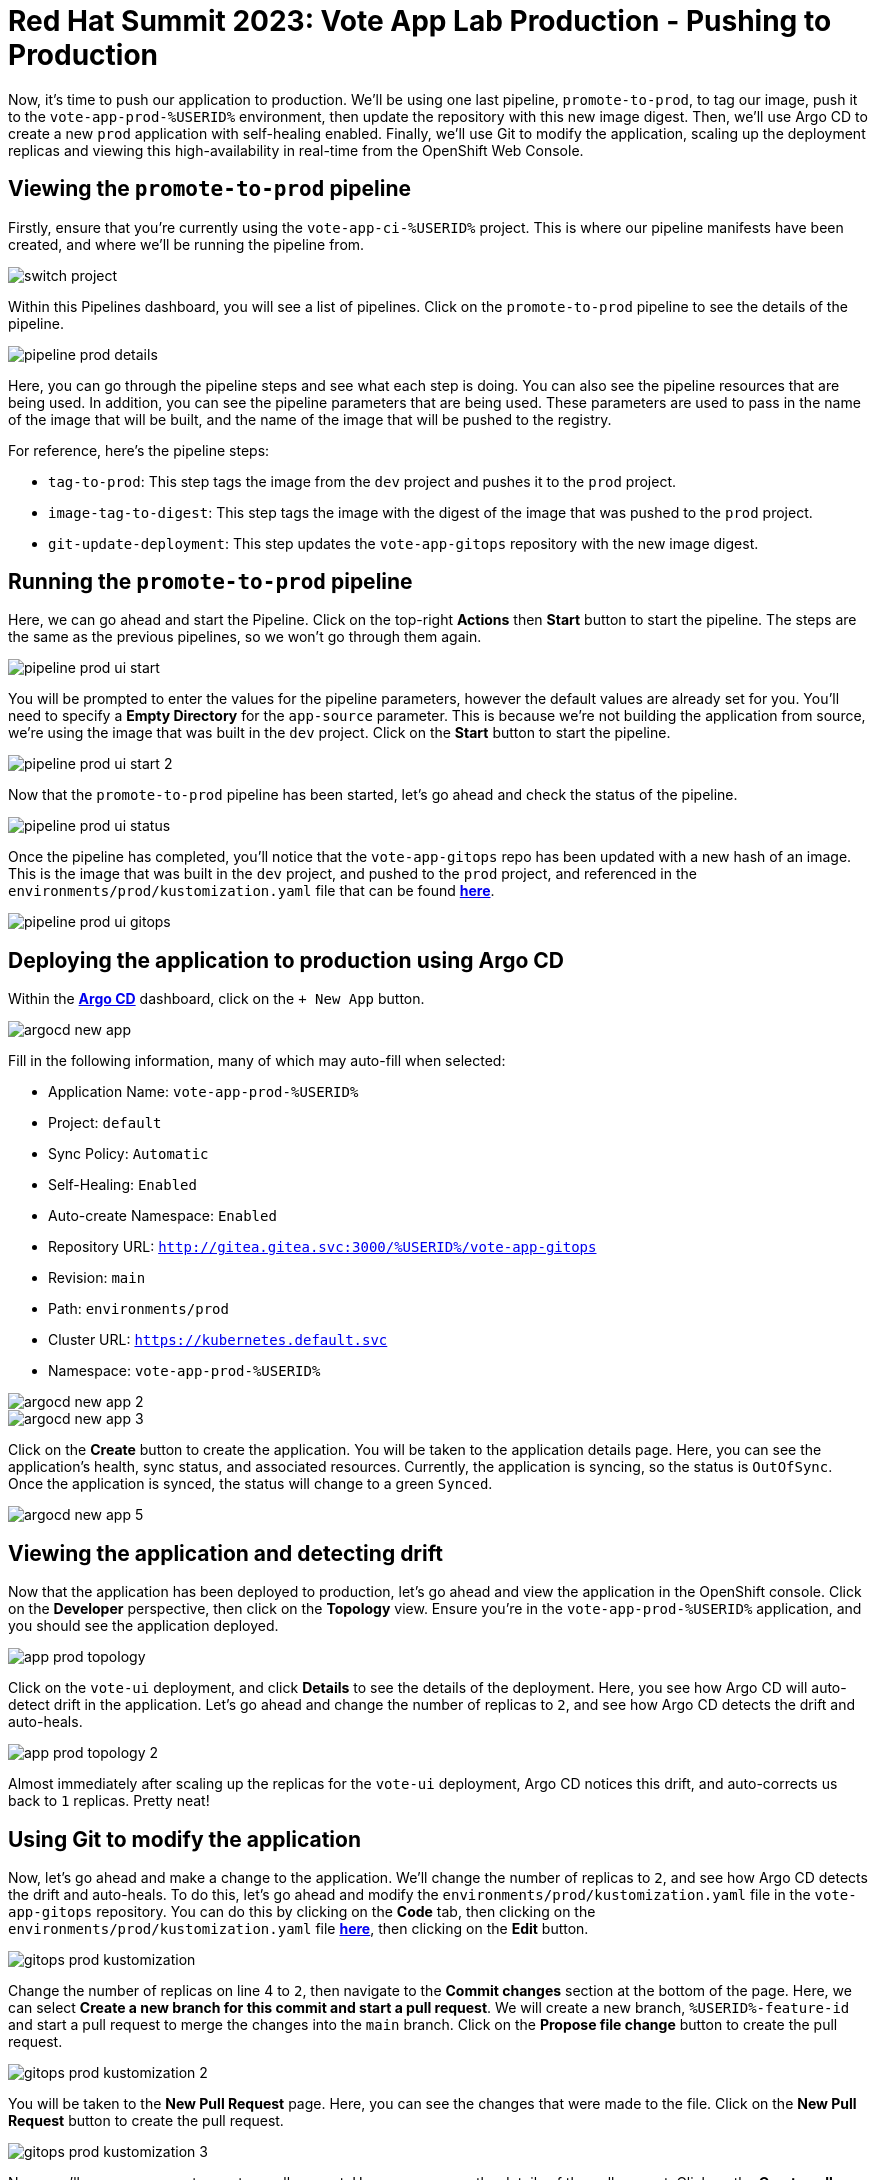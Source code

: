 # Red Hat Summit 2023: Vote App Lab Production - Pushing to Production

Now, it's time to push our application to production. We'll be using one last pipeline, `promote-to-prod`, to tag our image, push it to the `vote-app-prod-%USERID%` environment, then update the repository with this new image digest. Then, we'll use Argo CD to create a new `prod` application with self-healing enabled. Finally, we'll use Git to modify the application, scaling up the deployment replicas and viewing this high-availability in real-time from the OpenShift Web Console.

## Viewing the `promote-to-prod` pipeline

Firstly, ensure that you're currently using the `vote-app-ci-%USERID%` project. This is where our pipeline manifests have been created, and where we'll be running the pipeline from.

image::switch-project.png[]

Within this Pipelines dashboard, you will see a list of pipelines. Click on the `promote-to-prod` pipeline to see the details of the pipeline.

image::pipeline-prod-details.png[]

Here, you can go through the pipeline steps and see what each step is doing. You can also see the pipeline resources that are being used. In addition, you can see the pipeline parameters that are being used.  These parameters are used to pass in the name of the image that will be built, and the name of the image that will be pushed to the registry.

For reference, here's the pipeline steps:

- `tag-to-prod`: This step tags the image from the `dev` project and pushes it to the `prod` project.
- `image-tag-to-digest`: This step tags the image with the digest of the image that was pushed to the `prod` project.
- `git-update-deployment`: This step updates the `vote-app-gitops` repository with the new image digest.

## Running the `promote-to-prod` pipeline

Here, we can go ahead and start the Pipeline. Click on the top-right *Actions* then *Start* button to start the pipeline. The steps are the same as the previous pipelines, so we won't go through them again.

image::pipeline-prod-ui-start.png[]

You will be prompted to enter the values for the pipeline parameters, however the default values are already set for you. You'll need to specify a *Empty Directory* for the `app-source` parameter. This is because we're not building the application from source, we're using the image that was built in the `dev` project. Click on the *Start* button to start the pipeline.

image::pipeline-prod-ui-start-2.png[]

Now that the `promote-to-prod` pipeline has been started, let's go ahead and check the status of the pipeline.

image::pipeline-prod-ui-status.png[]

Once the pipeline has completed, you'll notice that the `vote-app-gitops` repo has been updated with a new hash of an image. This is the image that was built in the `dev` project, and pushed to the `prod` project, and referenced in the `environments/prod/kustomization.yaml` file that can be found link:https://gitea.%SUBDOMAIN%/%USERID%/vote-app-gitops/src/branch/main/environments/prod/kustomization.yaml[*here*].

image::pipeline-prod-ui-gitops.png[]

## Deploying the application to production using Argo CD

Within the link:https://argocd-server-argocd-%USERID%.%SUBDOMAIN%[*Argo CD*,role='params-link',window='_blank'] dashboard, click on the `+ New App` button.

image::argocd-new-app.png[]

Fill in the following information, many of which may auto-fill when selected:

* Application Name: `vote-app-prod-%USERID%`
* Project: `default`
* Sync Policy: `Automatic`
* Self-Healing: `Enabled`
* Auto-create Namespace: `Enabled`
* Repository URL: `http://gitea.gitea.svc:3000/%USERID%/vote-app-gitops`
* Revision: `main`
* Path: `environments/prod`
* Cluster URL: `https://kubernetes.default.svc`
* Namespace: `vote-app-prod-%USERID%`

image::argocd-new-app-2.png[]
image::argocd-new-app-3.png[]

Click on the *Create* button to create the application. You will be taken to the application details page. Here, you can see the application's health, sync status, and associated resources. Currently, the application is syncing, so the status is `OutOfSync`. Once the application is synced, the status will change to a green `Synced`.

image::argocd-new-app-5.png[]

## Viewing the application and detecting drift

Now that the application has been deployed to production, let's go ahead and view the application in the OpenShift console. Click on the *Developer* perspective, then click on the *Topology* view. Ensure you're in the `vote-app-prod-%USERID%` application, and you should see the application deployed.

image::app-prod-topology.png[]

Click on the `vote-ui` deployment, and click *Details* to see the details of the deployment. Here, you see how Argo CD will auto-detect drift in the application. Let's go ahead and change the number of replicas to `2`, and see how Argo CD detects the drift and auto-heals.

image::app-prod-topology-2.png[]

Almost immediately after scaling up the replicas for the `vote-ui` deployment, Argo CD notices this drift, and auto-corrects us back to `1` replicas. Pretty neat!

## Using Git to modify the application

Now, let's go ahead and make a change to the application. We'll change the number of replicas to `2`, and see how Argo CD detects the drift and auto-heals. To do this, let's go ahead and modify the `environments/prod/kustomization.yaml` file in the `vote-app-gitops` repository. You can do this by clicking on the *Code* tab, then clicking on the `environments/prod/kustomization.yaml` file link:https://gitea.%SUBDOMAIN%/%USERID%/vote-app-gitops/src/branch/main/environments/prod/kustomization.yaml[*here*,role='params-link',window='_blank'], then clicking on the *Edit* button.

image::gitops-prod-kustomization.png[]

Change the number of replicas on line 4 to `2`, then navigate to the *Commit changes* section at the bottom of the page. Here, we can select *Create a new branch for this commit and start a pull request*. We will create a new branch, `%USERID%-feature-id` and start a pull request to merge the changes into the `main` branch. Click on the *Propose file change* button to create the pull request.

image::gitops-prod-kustomization-2.png[]

You will be taken to the *New Pull Request* page. Here, you can see the changes that were made to the file. Click on the *New Pull Request* button to create the pull request.

image::gitops-prod-kustomization-3.png[]

Now, you'll see a new page to create a pull request. Here, you can see the details of the pull request. Click on the *Create pull request* button to create the pull request.

image::gitops-prod-kustomization-4.png[]

With the new pull request created, let's go ahead and merge the pull request. Click on the *Create merge commit* button to merge the pull request.

image::gitops-prod-kustomization-5.png[]

## Viewing the application and detecting drift

Now, let's go ahead and check the status of the application in the OpenShift console. Click on the *Developer* perspective, then click on the *Topology* view. Ensure you're in the `vote-app-prod-%USERID%` application, and you should see the `vote-ui` deployed, now with 2 replicas.

image::app-prod-topology-3.png[]

Click on the `vote-ui` deployment, and click *Details* to see the details of the deployment. Here, you see how Argo CD will auto-detect drift in the application. Let's go ahead and change the number of replicas to `1`, and see how Argo CD detects the drift and auto-heals.

image::app-prod-topology-4.png[]

Automatically, the application will sync, Argo CD uses the manifests in the `vote-app-gitops` repository to detect these drifts and keep us at `2` replicas. We can also see this in Argo CD, where auto sync is enabled.

image::argocd-new-app-6.png[]

## Conclusion

In this section, we learned how to use Tekton GitOps to deploy an application from a development to a production environment, and how to use Argo CD to detect drift in the application and auto-heal the application.